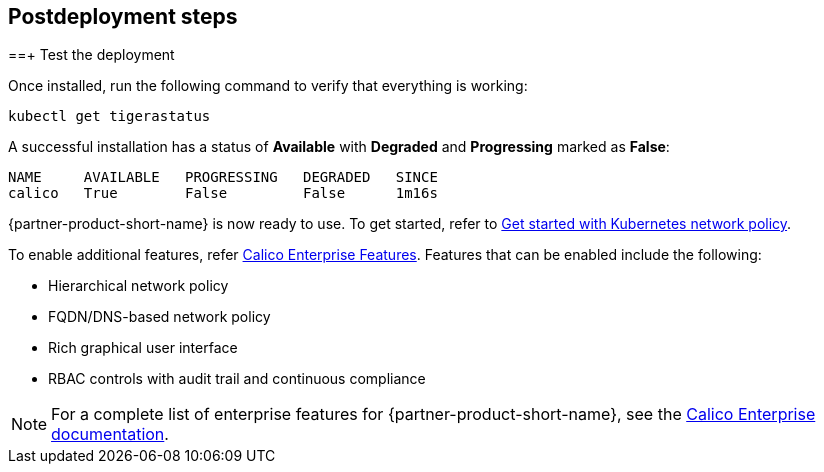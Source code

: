 // Include any postdeployment steps here, such as steps necessary to test that the deployment was successful. If there are no postdeployment steps, leave this file empty.

== Postdeployment steps
==+ Test the deployment

Once installed, run the following command to verify that everything is working:

```
kubectl get tigerastatus
```

A successful installation has a status of *Available* with *Degraded* and *Progressing* marked as *False*:

```
NAME     AVAILABLE   PROGRESSING   DEGRADED   SINCE
calico   True        False         False      1m16s
```

{partner-product-short-name} is now ready to use. To get started, refer to https://docs.projectcalico.org/security/kubernetes-network-policy[Get started with Kubernetes network policy^].

To enable additional features, refer https://bit.ly/3jHVKCi[Calico Enterprise Features^]. Features that can be enabled include the following:

* Hierarchical network policy
* FQDN/DNS-based network policy
* Rich graphical user interface
* RBAC controls with audit trail and continuous compliance

NOTE: For a complete list of enterprise features for {partner-product-short-name}, see the https://docs.projectcalico.org/calico-enterprise/[Calico Enterprise documentation^].